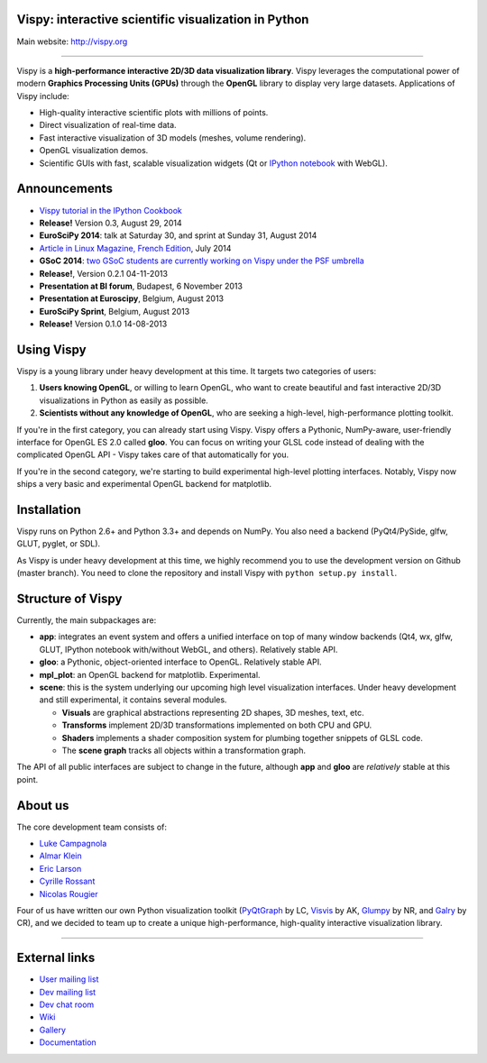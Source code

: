 Vispy: interactive scientific visualization in Python
-----------------------------------------------------

Main website: http://vispy.org

|Build Status| |Coverage Status| |Zenodo Link|

----

Vispy is a **high-performance interactive 2D/3D data visualization
library**. Vispy leverages the computational power of modern **Graphics
Processing Units (GPUs)** through the **OpenGL** library to display very
large datasets. Applications of Vispy include:

-  High-quality interactive scientific plots with millions of points.
-  Direct visualization of real-time data.
-  Fast interactive visualization of 3D models (meshes, volume
   rendering).
-  OpenGL visualization demos.
-  Scientific GUIs with fast, scalable visualization widgets (Qt or
   `IPython notebook <http://ipython.org/notebook.html>`__ with WebGL).


Announcements
-------------

- `Vispy tutorial in the IPython Cookbook <http://ipython-books.github.io/featured-06/>`__
- **Release!** Version 0.3, August 29, 2014
- **EuroSciPy 2014**: talk at Saturday 30, and sprint at Sunday 31, August 2014
- `Article in Linux Magazine, French Edition <https://github.com/vispy/linuxmag-article>`__, July 2014
- **GSoC 2014**: `two GSoC students are currently working on Vispy under the PSF umbrella <https://github.com/vispy/vispy/wiki/Project.%20GSoC-2014>`__
- **Release!**, Version 0.2.1 04-11-2013
- **Presentation at BI forum**, Budapest, 6 November 2013
- **Presentation at Euroscipy**, Belgium, August 2013
- **EuroSciPy Sprint**, Belgium, August 2013
- **Release!** Version 0.1.0 14-08-2013


Using Vispy
-----------

Vispy is a young library under heavy development at this time. It
targets two categories of users:

1. **Users knowing OpenGL**, or willing to learn OpenGL, who want to
   create beautiful and fast interactive 2D/3D visualizations in Python
   as easily as possible.
2. **Scientists without any knowledge of OpenGL**, who are seeking a
   high-level, high-performance plotting toolkit.

If you're in the first category, you can already start using Vispy.
Vispy offers a Pythonic, NumPy-aware, user-friendly interface for OpenGL
ES 2.0 called **gloo**. You can focus on writing your GLSL code instead
of dealing with the complicated OpenGL API - Vispy takes care of that
automatically for you.

If you're in the second category, we're starting to build experimental
high-level plotting interfaces. Notably, Vispy now ships a very basic
and experimental OpenGL backend for matplotlib.


Installation
------------

Vispy runs on Python 2.6+ and Python 3.3+ and depends on NumPy. You also
need a backend (PyQt4/PySide, glfw, GLUT, pyglet, or SDL).

As Vispy is under heavy development at this time, we highly recommend
you to use the development version on Github (master branch). You need
to clone the repository and install Vispy with
``python setup.py install``.


Structure of Vispy
------------------

Currently, the main subpackages are:

-  **app**: integrates an event system and offers a unified interface on
   top of many window backends (Qt4, wx, glfw, GLUT, IPython notebook
   with/without WebGL, and others). Relatively stable API.
-  **gloo**: a Pythonic, object-oriented interface to OpenGL. Relatively
   stable API.
-  **mpl\_plot**: an OpenGL backend for matplotlib. Experimental.
-  **scene**: this is the system underlying our upcoming high level
   visualization interfaces. Under heavy development and still
   experimental, it contains several modules.

   -  **Visuals** are graphical abstractions representing 2D shapes, 3D
      meshes, text, etc.
   -  **Transforms** implement 2D/3D transformations implemented on both
      CPU and GPU.
   -  **Shaders** implements a shader composition system for plumbing
      together snippets of GLSL code.
   -  The **scene graph** tracks all objects within a transformation
      graph.

The API of all public interfaces are subject to change in the future,
although **app** and **gloo** are *relatively* stable at this point.


About us
--------

The core development team consists of:

-  `Luke Campagnola <http://luke.campagnola.me/>`__
-  `Almar Klein <http://www.almarklein.org/>`__
-  `Eric Larson <http://larsoner.com>`__
-  `Cyrille Rossant <http://cyrille.rossant.net>`__
-  `Nicolas Rougier <http://www.loria.fr/~rougier/index.html>`__

Four of us have written our own Python visualization toolkit
(`PyQtGraph <http://www.pyqtgraph.org/>`__ by LC,
`Visvis <https://code.google.com/p/visvis/>`__ by AK,
`Glumpy <https://github.com/rougier/Glumpy>`__ by NR, and
`Galry <https://github.com/rossant/galry>`__ by CR), and we decided to
team up to create a unique high-performance, high-quality interactive
visualization library.

----

External links
--------------

-  `User mailing
   list <https://groups.google.com/forum/#!forum/vispy>`__
-  `Dev mailing
   list <https://groups.google.com/forum/#!forum/vispy-dev>`__
-  `Dev chat room <https://gitter.im/vispy/vispy>`__
-  `Wiki <http://github.com/vispy/vispy/wiki>`__
-  `Gallery <http://vispy.org/gallery.html>`__
-  `Documentation <http://vispy.readthedocs.org>`__

.. |Build Status| image:: https://travis-ci.org/vispy/vispy.png?branch=master
   :target: https://travis-ci.org/vispy/vispy
.. |Coverage Status| image:: https://coveralls.io/repos/vispy/vispy/badge.png?branch=master
   :target: https://coveralls.io/r/vispy/vispy?branch=master
.. |Zenodo Link| image:: https://zenodo.org/badge/5822/vispy/vispy.png
   :target: http://dx.doi.org/10.5281/zenodo.11532
